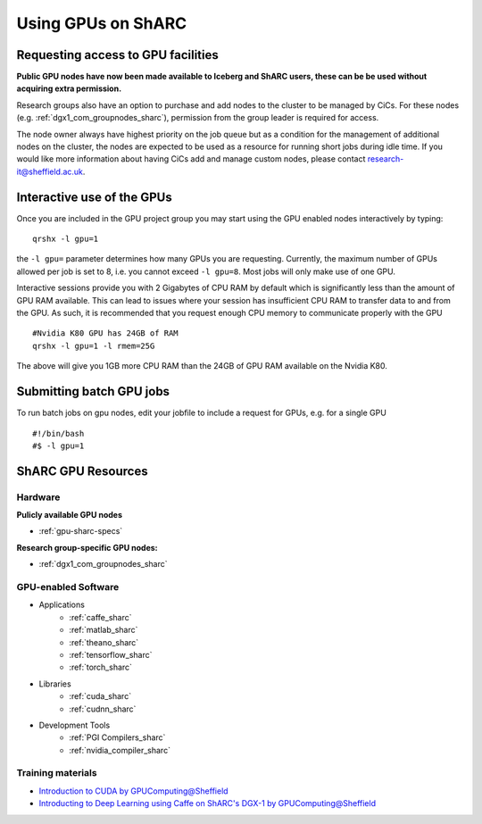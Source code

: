 .. _GPUComputing_sharc:

Using GPUs on ShARC
===================

Requesting access to GPU facilities
-----------------------------------

**Public GPU nodes have now been made available to Iceberg and ShARC users, these can be be used without acquiring extra permission.**

Research groups also have an option to purchase and add nodes to the cluster to be managed by CiCs. For these nodes (e.g. :ref:`dgx1_com_groupnodes_sharc`), permission from the group leader is required for access.

The node owner always have highest priority on the job queue but as a condition for the management of additional nodes on the cluster, the nodes are expected to be used as a resource for running short jobs during idle time. If you would like more information about having CiCs add and manage custom nodes, please contact research-it@sheffield.ac.uk.

.. _GPUInteractive_sharc:

Interactive use of the GPUs
---------------------------

Once you are included in the GPU project group you may start using the GPU enabled nodes interactively by typing: ::

        qrshx -l gpu=1

the ``-l gpu=`` parameter determines how many GPUs you are requesting. Currently, the maximum number of GPUs allowed per job is set to 8, i.e. you cannot exceed ``-l gpu=8``. Most jobs will only make use of one GPU.

Interactive sessions provide you with 2 Gigabytes of CPU RAM by default which is significantly less than the amount of GPU RAM available. This can lead to issues where your session has insufficient CPU RAM to transfer data to and from the GPU. As such, it is recommended that you request enough CPU memory to communicate properly with the GPU ::

  #Nvidia K80 GPU has 24GB of RAM
  qrshx -l gpu=1 -l rmem=25G

The above will give you 1GB more CPU RAM than the 24GB of GPU RAM available on the Nvidia K80.


.. _GPUJobs_sharc:

Submitting batch GPU jobs
-------------------------

To run batch jobs on gpu nodes, edit your jobfile to include a request for GPUs, e.g. for a single GPU ::

  #!/bin/bash
  #$ -l gpu=1



.. _GPUResources_sharc:

ShARC GPU Resources
-------------------

Hardware
^^^^^^^^

**Pulicly available GPU nodes**

* :ref:`gpu-sharc-specs`

**Research group-specific GPU nodes:**

* :ref:`dgx1_com_groupnodes_sharc`


GPU-enabled Software
^^^^^^^^^^^^^^^^^^^^

* Applications
    * :ref:`caffe_sharc`
    * :ref:`matlab_sharc`
    * :ref:`theano_sharc`
    * :ref:`tensorflow_sharc`
    * :ref:`torch_sharc`
* Libraries
    * :ref:`cuda_sharc`
    * :ref:`cudnn_sharc`
* Development Tools
    * :ref:`PGI Compilers_sharc`
    * :ref:`nvidia_compiler_sharc`

Training materials
^^^^^^^^^^^^^^^^^^

* `Introduction to CUDA by GPUComputing@Sheffield <http://gpucomputing.shef.ac.uk/education/cuda/>`_
* `Introducting to Deep Learning using Caffe on ShARC's DGX-1 by GPUComputing@Sheffield <http://gpucomputing.shef.ac.uk/education/cuda/>`_
